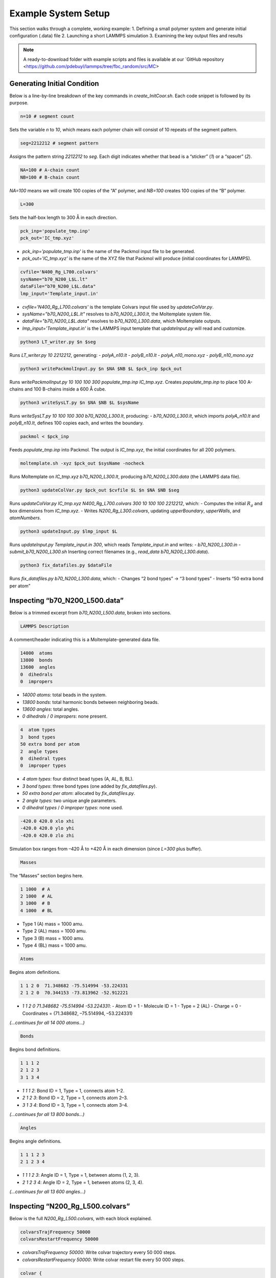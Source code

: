 Example System Setup
====================

This section walks through a complete, working example:
1. Defining a small polymer system and generate initial configuration (.data) file
2. Launching a short LAMMPS simulation
3. Examining the key output files and results

.. note::

   A ready-to-download folder with example scripts and files is available at our `GitHub repository <https://github.com/pdebuyl/lammps/tree/fbc_random/src/MC>
   
Generating Initial Condition
-----------------------------------------------------

Below is a line-by-line breakdown of the key commands in `create_InitCoor.sh`. Each code snippet is followed by its purpose.

.. code-block:: bash

    n=10 # segment count

Sets the variable `n` to `10`, which means each polymer chain will consist of 10 repeats of the segment pattern.

.. code-block:: bash

    seg=2212212 # segment pattern

Assigns the pattern string `2212212` to `seg`. Each digit indicates whether that bead is a “sticker” (`1`) or a “spacer” (`2`).

.. code-block:: bash

    NA=100 # A-chain count
    NB=100 # B-chain count

`NA=100` means we will create 100 copies of the “A” polymer, and `NB=100` creates 100 copies of the “B” polymer.

.. code-block:: bash

    L=300

Sets the half-box length to 300 Å in each direction.

.. code-block:: bash

    pck_inp='populate_tmp.inp'
    pck_out='IC_tmp.xyz'

- `pck_inp='populate_tmp.inp'` is the name of the Packmol input file to be generated.
- `pck_out='IC_tmp.xyz'` is the name of the XYZ file that Packmol will produce (initial coordinates for LAMMPS).

.. code-block:: bash

    cvfile='N400_Rg_L700.colvars'
    sysName="b70_N200_L$L.lt"
    dataFile="b70_N200_L$L.data"
    lmp_input='Template_input.in'

- `cvfile='N400_Rg_L700.colvars'` is the template Colvars input file used by `updateColVar.py`.
- `sysName="b70_N200_L$L.lt"` resolves to `b70_N200_L300.lt`, the Moltemplate system file.
- `dataFile="b70_N200_L$L.data"` resolves to `b70_N200_L300.data`, which Moltemplate outputs.
- `lmp_input='Template_input.in'` is the LAMMPS input template that `updateInput.py` will read and customize.

.. code-block:: bash

    python3 LT_writer.py $n $seg

Runs `LT_writer.py 10 2212212`, generating:
- `polyA_n10.lt`
- `polyB_n10.lt`
- `polyA_n10_mono.xyz`
- `polyB_n10_mono.xyz`

.. code-block:: bash

    python3 writePackmolInput.py $n $NA $NB $L $pck_inp $pck_out

Runs `writePackmolInput.py 10 100 100 300 populate_tmp.inp IC_tmp.xyz`. Creates `populate_tmp.inp` to place 100 A-chains and 100 B-chains inside a 600 Å cube.

.. code-block:: bash

    python3 writeSysLT.py $n $NA $NB $L $sysName

Runs `writeSysLT.py 10 100 100 300 b70_N200_L300.lt`, producing:
- `b70_N200_L300.lt`, which imports `polyA_n10.lt` and `polyB_n10.lt`, defines 100 copies each, and writes the boundary.

.. code-block:: bash

    packmol < $pck_inp

Feeds `populate_tmp.inp` into Packmol. The output is `IC_tmp.xyz`, the initial coordinates for all 200 polymers.

.. code-block:: bash

    moltemplate.sh -xyz $pck_out $sysName -nocheck

Runs Moltemplate on `IC_tmp.xyz b70_N200_L300.lt`, producing `b70_N200_L300.data` (the LAMMPS data file).

.. code-block:: bash

    python3 updateColVar.py $pck_out $cvfile $L $n $NA $NB $seg

Runs `updateColVar.py IC_tmp.xyz N400_Rg_L700.colvars 300 10 100 100 2212212`, which:
- Computes the initial :math:`R_{g}` and box dimensions from `IC_tmp.xyz`.
- Writes `N200_Rg_L300.colvars`, updating `upperBoundary`, `upperWalls`, and `atomNumbers`.

.. code-block:: bash

    python3 updateInput.py $lmp_input $L

Runs `updateInput.py Template_input.in 300`, which reads `Template_input.in` and writes:
- `b70_N200_L300.in`
- `submit_b70_N200_L300.sh`
Inserting correct filenames (e.g., `read_data b70_N200_L300.data`).

.. code-block:: bash

    python3 fix_datafiles.py $dataFile

Runs `fix_datafiles.py b70_N200_L300.data`, which:
- Changes “2 bond types” → “3 bond types”
- Inserts “50 extra bond per atom”

Inspecting “b70_N200_L500.data”
------------------------------

Below is a trimmed excerpt from `b70_N200_L500.data`, broken into sections.

.. code-block:: text

    LAMMPS Description

A comment/header indicating this is a Moltemplate-generated data file.

.. code-block:: text

    14000  atoms
    13800  bonds
    13600  angles
    0  dihedrals
    0  impropers

- `14000 atoms`: total beads in the system.
- `13800 bonds`: total harmonic bonds between neighboring beads.
- `13600 angles`: total angles.
- `0 dihedrals` / `0 impropers`: none present.

.. code-block:: text

    4  atom types
    3  bond types
    50 extra bond per atom
    2  angle types
    0  dihedral types
    0  improper types

- `4 atom types`: four distinct bead types (A, AL, B, BL).
- `3 bond types`: three bond types (one added by `fix_datafiles.py`).
- `50 extra bond per atom`: allocated by `fix_datafiles.py`.
- `2 angle types`: two unique angle parameters.
- `0 dihedral types` / `0 improper types`: none used.

.. code-block:: text

    -420.0 420.0 xlo xhi
    -420.0 420.0 ylo yhi
    -420.0 420.0 zlo zhi

Simulation box ranges from –420 Å to +420 Å in each dimension (since `L=300` plus buffer).

.. code-block:: text

    Masses

The “Masses” section begins here.

.. code-block:: text

    1 1000  # A
    2 1000  # AL
    3 1000  # B
    4 1000  # BL

- Type 1 (A) mass = 1000 amu.
- Type 2 (AL) mass = 1000 amu.
- Type 3 (B) mass = 1000 amu.
- Type 4 (BL) mass = 1000 amu.

.. code-block:: text

    Atoms

Begins atom definitions.

.. code-block:: text

    1 1 2 0  71.348682 -75.514994 -53.224331
    2 1 2 0  70.344153 -73.813962 -52.912221

- `1 1 2 0 71.348682 -75.514994 -53.224331`:
  - Atom ID = 1
  - Molecule ID = 1
  - Type = 2 (AL)
  - Charge = 0
  - Coordinates = (71.348682, –75.514994, –53.224331)

*(…continues for all 14 000 atoms…)*

.. code-block:: text

    Bonds

Begins bond definitions.

.. code-block:: text

    1 1 1 2
    2 1 2 3
    3 1 3 4

- `1 1 1 2`: Bond ID = 1, Type = 1, connects atom 1–2.
- `2 1 2 3`: Bond ID = 2, Type = 1, connects atom 2–3.
- `3 1 3 4`: Bond ID = 3, Type = 1, connects atom 3–4.

*(…continues for all 13 800 bonds…)*

.. code-block:: text

    Angles

Begins angle definitions.

.. code-block:: text

    1 1 1 2 3
    2 1 2 3 4

- `1 1 1 2 3`: Angle ID = 1, Type = 1, between atoms (1, 2, 3).
- `2 1 2 3 4`: Angle ID = 2, Type = 1, between atoms (2, 3, 4).

*(…continues for all 13 600 angles…)*

Inspecting “N200_Rg_L500.colvars”
--------------------------------

Below is the full `N200_Rg_L500.colvars`, with each block explained.

.. code-block:: text

    colvarsTrajFrequency 50000
    colvarsRestartFrequency 50000

- `colvarsTrajFrequency 50000`: Write colvar trajectory every 50 000 steps.
- `colvarsRestartFrequency 50000`: Write colvar restart file every 50 000 steps.

.. code-block:: text

    colvar {
       name Rg1

Starts a colvar block named `Rg1`.

.. code-block:: text

       lowerBoundary 0.0
       upperBoundary 280

- `lowerBoundary 0.0`: Minimum :math:`R_{g}` value.
- `upperBoundary 280`: Maximum :math:`R_{g}` value.

.. code-block:: text

       gyration {
          atoms {
             atomNumbers {
                36 71 106 141 176 211 246 281 316 351 386 421 456 491
                526 561 596 631 666 701 736 771 806 841 876 911 946 981
                1016 1051 1086 1121 1156 1191 1226 1261 1296 1331 1366
                1401 1436 1471 1506 1541 1576 1611 1646 1681 1716 1751
                1786 1821 1856 1891 1926 1961 1996 2031 2066 2101 2136
                2171 2206 2241 2276 2311 2346 2381 2416 2451 2486 2521
                2556 2591 2626 2661 2696 2731 2766 2801 2836 2871 2906
                2941 2976 3011 3046 3081 3116 3151 3186 3221 3256 3291
                3326 3361 3396 3431 3466 3501 3536 3571 3606 3641 3676
                3711 3746 3781 3816 3851 3886 3921 3956 3991 4026 4061
                4096 4131 4166 4201 4236 4271 4306 4341 4376 4411 4446
                4481 4516 4551 4586 4621 4656 4691 4726 4761 4796 4831
                4866 4901 4936 4971 5006 5041 5076 5111 5146 5181 5216
                5251 5286 5321 5356 5391 5426 5461 5496 5531 5566 5601
                5636 5671 5706 5741 5776 5811 5846 5881 5916 5951 5986
                6021 6056 6091 6126 6161 6196 6231 6266 6301 6336 6371
                6406 6441 6476 6511 6546 6581 6616 6651 6686 6721 6756
                6791 6826 6861 6896 6931 6966 7001 7036 7071 7106 7141
                7176 7211 7246 7281 7316 7351 7386 7421 7456 7491 7526
                7561 7596 7631 7666 7701 7736 7771 7806 7841 7876 7911
                7946 7981 8016 8051 8086 8121 8156 8191 8226 8261 8296
                8331 8366 8401 8436 8471 8506 8541 8576 8611 8646 8681
                8716 8751 8786 8821 8856 8891 8926 8961 8996 9031 9066
                9101 9136 9171 9206 9241 9276 9311 9346 9381 9416 9451
                9486 9521 9556 9591 9626 9661 9696 9731 9766 9801 9836
                9871 9906 9941 9976 10011 10046 10081 10116 10151 10186
                10221 10256 10291 10326 10361 10396 10431 10466 10501
                10536 10571 10606 10641 10676 10711 10746 10781 10816
                10851 10886 10921 10956 10991 11026 11061 11096 11131
                11166 11201 11236 11271 11306 11341 11376 11411 11446
                11481 11516 11551 11586 11621 11656 11691 11726 11761
                11796 11831 11866 11901 11936 11971 12006 12041 12076
                12111 12146 12181 12216 12251 12286 12321 12356 12391
                12426 12461 12496 12531 12566 12601 12636 12671 12706
                12741 12776 12811 12846 12881 12916 12951 12986 13021
                13056 13091 13126 13161 13196 13231 13266 13301 13336
                13371 13406 13441 13476 13511 13546 13616 13651 13686
                13721 13756 13791 13826 13861 13896 13931 13966
             }
          }
       }

Lists all atom indices which will experience metadynamic bias.

.. code-block:: text

    metadynamics {
       name meta-radgy
       colvars Rg1
       hillWeight 0.2
       newHillFrequency 500
       dumpFreeEnergyFile yes
       writeHillsTrajectory on
       hillwidth 1.0
       wellTempered on
       biasTemperature 310
    }

- `metadynamics {`: Begins a metadynamics block.
- `name meta-radgy`: Names the bias “meta-radgy.”
- `colvars Rg1`: Applies metadynamics on `Rg1`.
- `hillWeight 0.2`: Gaussian hill height = 0.2 kcal/mol.
- `newHillFrequency 500`: New hill every 500 steps.
- `dumpFreeEnergyFile yes`: Write free‐energy profile.
- `writeHillsTrajectory on`: Save hill history.
- `hillwidth 1.0`: Gaussian width = 1 Å.
- `wellTempered on`: Enable well-tempered MD.
- `biasTemperature 310`: Bias temperature = 310 K.

.. code-block:: text

    harmonicWalls {
       name wall_Rg
       colvars Rg1
       upperWalls 275
       upperWallConstant 20.0
    }

- `harmonicWalls {`: Begins a harmonic-walls block.
- `name wall_Rg`: Names this constraint “wall_Rg.”
- `colvars Rg1`: Applies the wall to colvar `Rg1`.
- `upperWalls 275`: Place a hard wall at :math:`R_{g}` = 275 Å.
- `upperWallConstant 20.0`: Wall force constant = 20 kcal/mol/Å².

Inspecting “b70_N200_L500.in”
-----------------------------

Below is the LAMMPS input file, split into logical blocks with explanations.

.. code-block:: text

    variable T equal 310

Defines LAMMPS variable `T` (temperature) = 310 K.

.. code-block:: text

    variable seed equal 14327

Sets the random seed for Langevin dynamics and bond creation = 14327.

.. code-block:: text

    variable fName string b70_N200_L300

Defines `fName` = “b70_N200_L300”, used to name log, data, and output files.

.. code-block:: text

    log ${fName}.log

Directs LAMMPS console output into `b70_N200_L300.log`.

.. code-block:: text

    units           real
    boundary p p p
    atom_style      full

- `units real`: Use real-units (Å, fs, kcal/mol).
- `boundary p p p`: Periodic boundary in x, y, z.
- `atom_style full`: Each atom has charge, bonds, angles, etc.

.. code-block:: text

    neighbor 1.9 bin
    neigh_modify every 1 delay 1 check yes

- `neighbor 1.9 bin`: Build neighbor list with 1.9 Å skin, bin‐sorting.
- `neigh_modify every 1 delay 1 check yes`: Update neighbor list every step, no delay.

.. code-block:: text

    read_data b70_N200_L300.data extra/special/per/atom 50

Reads the data file `b70_N200_L300.data`, allowing 50 special bond tags per atom.

.. code-block:: text

    angle_style  cosine
    angle_coeff   *  2  # K (energy unit)

- `angle_style cosine`: Use a cosine-based angle potential.
- `angle_coeff * 2`: Force constant K = 2 for all angle types.

.. code-block:: text

    bond_style   hybrid harmonic harmonic/shift/cut
    bond_coeff   1   harmonic 3   10
    bond_coeff   2   harmonic 3   10
    bond_coeff   3   harmonic/shift/cut 6   11.22   12.72

- `bond_style hybrid harmonic harmonic/shift/cut`: Use hybrid bond potentials.
- `bond_coeff 1 harmonic 3 10`: Type 1 bonds: K = 3, length = 10 Å.
- `bond_coeff 2 harmonic 3 10`: Type 2 bonds: K = 3, length = 10 Å.
- `bond_coeff 3 harmonic/shift/cut 6 11.22 12.72`: Type 3 (sticker-sticker)bonds: K = 6, eq = 11.22 Å, cutoff = 12.72 Å.
)
.. code-block:: text

    pair_style lj/cut 25
    pair_coeff * * 0.3 10 25

- `pair_style lj/cut 25`: Lennard-Jones with 25 Å cutoff.
- `pair_coeff * * 0.3 10 25`: For all pairs, ε = 0.3 kcal/mol, σ = 10 Å, cutoff = 25 Å.

.. code-block:: text

    special_bonds lj 0 1 1 angle yes

Skip LJ for directly bonded 1‑2 pairs while retaining full LJ on 1‑3 pairs that form angles/dihedrals and on all 1‑4 neighbors.

.. code-block:: text

    minimize 1.0e-4 1.0e-6 100000 100000 # force_tol, energy_tol, maxiter, maxeval

- Minimize with:
  - Force tol = 1×10⁻⁴ kcal/mol·Å
  - Energy tol = 1×10⁻⁶ kcal/mol
  - Max iterations = 100 000
  - Max energy evaluations = 100 000

.. code-block:: text

    # further equilibrate the system before bond formation takes place
    fix fxlan all langevin $T $T 500 ${seed}
    fix fxnve all nve
    timestep 0.1
    run 10000

- `fix fxlan all langevin $T $T 500 ${seed}`: Langevin thermostat at 310 K, damping = 500 fs, seed = 14327.
- `fix fxnve all nve`: NVE integration combined with Langevin.
- `timestep 0.1`: 0.1 fs timestep.
- `run 10000`: Run 10 000 steps to equilibrate.

.. code-block:: text

    unfix fxlan
    unfix fxnve
    reset_timestep 0

- `unfix fxlan` / `unfix fxnve`: Remove previous fixes.
- `reset_timestep 0`: Reset the step counter to 0.

.. code-block:: text

    variable t equal step
    variable steps equal 400000000
    variable dt_thermo equal 1000000
    variable dt_movie equal 10000000
    variable dt_restart equal 40000000

- `variable t equal step`: Convenience variable for the current timestep.
- `variable steps equal 400000000`: Production run length = 400 million steps.
- `variable dt_thermo equal 1000000`: Thermo output every 1 000 000 steps.
- `variable dt_movie equal 10000000`: Dump trajectory every 10 000 000 steps.
- `variable dt_restart equal 40000000`: Write intermediate restart every 40 000 000 steps.

.. code-block:: text

    group rxnSites type 1 3
    fix CV_Rg all colvars N200_Rg_L300.colvars output ${fName}

- `group rxnSites type 1 3`: Define group “rxnSites” containing atom types 1 & 3 (stickers).
- `fix CV_Rg all colvars N200_Rg_L300.colvars output ${fName}`: Attach Colvars using `N200_Rg_L300.colvars`, writing output prefixed by `b70_N200_L300`.

.. code-block:: text

    fix bondc rxnSites bond/create/random 20 1 3 12.72 3 prob 1 ${seed}

Every 20 steps, attempt to form a type 3 bond between atoms of type 1 & 3 if separation ≤ 12.72 Å, with probability 1, seed = 14327.

.. code-block:: text

    fix bondbr rxnSites bond/break 20 3 12.72 prob 1 ${seed}

Every 20 steps, attempt to break existing type 3 bonds if length > 12.72 Å, with probability 1.

.. code-block:: text

    variable frmbnd equal f_bondc[2]
    variable brkbnd equal f_bondbr[2]
    fix saveBond all print ${dt_thermo} "$t ${frmbnd} ${brkbnd}" file BondData_${fName}.dat screen no

- `variable frmbnd equal f_bondc[2]`: Number of bonds formed so far.
- `variable brkbnd equal f_bondbr[2]`: Number of bonds broken so far.
- `fix saveBond all print ${dt_thermo} "$t ${frmbnd} ${brkbnd}" file BondData_b70_N200_L300.dat screen no`: Write `<step> <formed> <broken>` every 1 000 000 steps.

.. code-block:: text

    thermo_style    custom step epair pe ke ebond eangle temp bonds
    thermo          ${dt_thermo}
    fix saveThermo all print ${dt_thermo} "$t $(temp) $(ke) $(pe) $(epair) $(ebond) $(eangle) $(bonds)" file Thermo_${fName}.dat title "# Steps Temp KinEng PotEng Epair Ebond Eangle Bonds" screen no

- `thermo_style custom ...`: Select which quantities to print in thermo output.
- `thermo ${dt_thermo}`: Print thermo every 1 000 000 steps.
- `fix saveThermo ...`: Write the same set (`step temp ke pe epair ebond eangle bonds`) to `Thermo_b70_N200_L300.dat`.

.. code-block:: text

    ############################ Langevin Dynamics ###############################
    fix fxlan all langevin $T $T 500 ${seed}
    fix fxnve all nve

Reapply Langevin + NVE for the production run after resetting the timestep.

.. code-block:: text

    comm_style      tiled
    fix fxbal all balance 1000 1.1 rcb

- `comm_style tiled`: Use tiled communication for parallel performance.
- `fix fxbal all balance 1000 1.1 rcb`: Every 1000 steps, rebalance domains using recursive coordinate bisection.

.. code-block:: text

    timestep 30

Switch to a 30 fs timestep for production dynamics.

.. code-block:: text

    dump coor all custom ${dt_movie} traj_${fName}.dump id type mol mass x y z xu yu zu

Every 10 000 000 steps, write atom coordinates (ID, type, molecule ID, mass, x y z, xu yu zu) to `traj_b70_N200_L300.dump`.

.. code-block:: text

    run ${steps}
    write_restart final_state_${fName}.restart

- `run ${steps}`: Execute the production run for 400 000 000 steps.
- `write_restart final_state_b70_N200_L300.restart`: At the end, write the final restart file.

